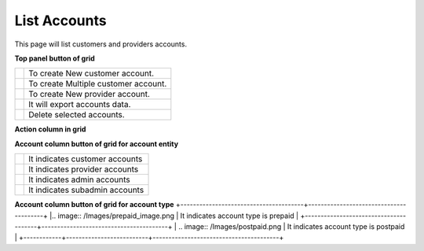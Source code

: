 ================
List Accounts
================


This page will list customers and providers accounts. 

.. image:: /Images/customer.png



**Top panel button of grid**

+---------------------------------------+-----------------------------------------+
|.. image:: /Images/create-customer.png | To create New customer account.         |  
+---------------------------------------+-----------------------------------------+
| .. image:: /Images/Mass-create.png    | To create Multiple customer account.    |
+------------+--------------------------+-----------------------------------------+
|.. image:: /Images/create-provider.png | To create New provider account.         |
+---------------------------------------+-----------------------------------------+
| .. image:: /Images/                   | It will export accounts data.           |
+---------------------------------------+-----------------------------------------+
| .. image:: /Images/delete(2).png      | Delete selected accounts.               |
+---------------------------------------+-----------------------------------------+

**Action column in grid**


+--------------------+-----------------+------------------------------------------------------------------------------------+
| .. image:: /Images/rifill.png        | Refill          | Use to Refill account as well as to apply post charge.           |
+--------------------+----------------------+-------------------------------------------------------------------------------+
|.. image:: /Images/edit.png           | Add Caller ID   | Use to add caller id in account to forcefully override caller id |  |                                      |                 |   for outbound call                                              |
+--------------------+----------------------+-------------------------------------------------------------------------------+
|.. image:: /Images/force_caller_id.png| Edit            | Use to update account information                                |
+--------------------+----------------------+-------------------------------------------------------------------------------+
| .. image:: /Images/delete.png        | Delete           | Use to delete account                                           |
+--------------------+----------------------+-------------------------------------------------------------------------------+


**Account column button of grid for account entity**

+---------------------------------------+-------------------------------------+
|.. image:: /Images/customer_icon.png   | It indicates customer accounts      |  
+---------------------------------------+-------------------------------------+
| .. image:: /Images/Provider_icon.png  | It indicates provider accounts      |
+------------+--------------------------+-------------------------------------+
|.. image:: /Images/Account_icon.png    | It indicates admin accounts         |
+---------------------------------------+-------------------------------------+
| .. image:: /Images/subadmin_icon.png  | It indicates subadmin accounts      |
+---------------------------------------+-------------------------------------+


**Account column button of grid for account type**
+---------------------------------------+----------------------------------------+
|.. image:: /Images/prepaid_image.png   | It indicates account type is prepaid   |  
+---------------------------------------+----------------------------------------+
| .. image:: /Images/postpaid.png       | It indicates account type is postpaid  |
+------------+--------------------------+----------------------------------------+










